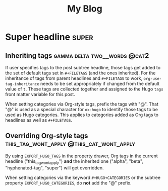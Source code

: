 #+TITLE: My Blog
#+AUTHOR:

#+HUGO_BASE_DIR: ../

#+TAGS: these tags do not get globally applied to the posts

#+FILETAGS: alpha beta
#+FILETAGS: hyphened-tag
#+FILETAGS: tag__with__lot__of__words

# Categories
#+FILETAGS: @cat1

# All tags in above #+FILETAGS lines will get collected.

# 1. Load `ox-hugo'
# 2. C-c C-e H A

* Super headline                                                      :super:
** Inheriting tags                             :gamma:delta:two__words:@cat2:
:PROPERTIES:
:EXPORT_FILE_NAME: inheriting-tags
:END:
If user specifies tags to the post subtree headline, those tags get
added to the set of default tags set in =#+FILETAGS= (and the ones
inherited). For the inheritance of tags from parent headlines and
=#+FILETAGS= to work, =org-use-tag-inheritance= needs to be set
appropriately if changed from the default value of =t=. These tags are
collected together and assigned to the Hugo =tags= front matter
variable for this post.

When setting categories via Org-style tags, prefix the tags with
"@". That "@" is used as a special character for =ox-hugo= to identify
those tags to be used as Hugo categories. This applies to categories
added as Org tags to headlines as well as =#+FILETAGS=.
** Overriding Org-style tags       :this_tag_wont_apply:@this_cat_wont_apply:
:PROPERTIES:
:EXPORT_HUGO_TAGS: overriding
:EXPORT_HUGO_TAGS+: underscore_is_retained hyphenated-works
:EXPORT_HUGO_CATEGORIES: cat3 "3 word cat"
:EXPORT_FILE_NAME: overriding-tags
:END:
By using =EXPORT_HUGO_TAGS= in the property drawer, Org tags in the
current headline ("this_tag_wont_apply") *and* the inherited one
("alpha", "beta", "hyphenated-tag", "super") will get overridden.

When setting categories via the keyword =#+HUGO+CATEGORIES= or the
subtree property =EXPORT_HUGO_CATEGORIES=, do *not* add the "@" prefix.
